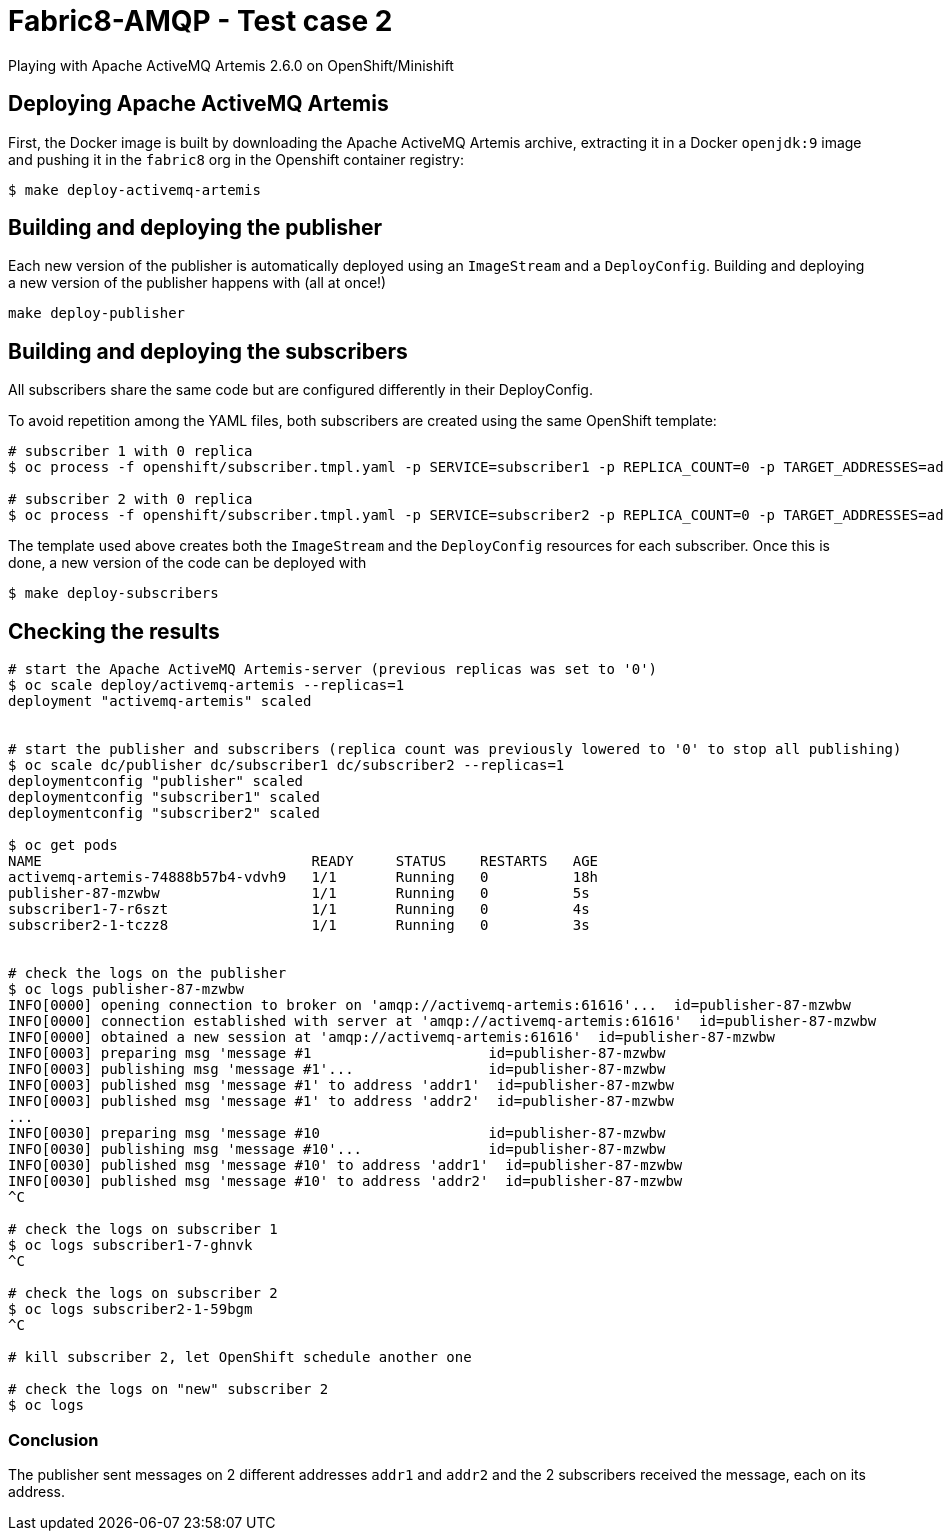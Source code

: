 = Fabric8-AMQP - Test case 2

Playing with Apache ActiveMQ Artemis 2.6.0 on OpenShift/Minishift

== Deploying Apache ActiveMQ Artemis

First, the Docker image is built by downloading the Apache ActiveMQ Artemis archive, extracting it in
a Docker `openjdk:9` image and pushing it in the `fabric8` org in the Openshift container registry: 

```
$ make deploy-activemq-artemis
```

== Building and deploying the publisher

Each new version of the publisher is automatically deployed using an `ImageStream` and a `DeployConfig`.
Building and deploying a new version of the publisher happens with (all at once!)

```
make deploy-publisher
```

== Building and deploying the subscribers

All subscribers share the same code but are configured differently in their DeployConfig.

To avoid repetition among the YAML files, both subscribers are created using the same OpenShift template:

```
# subscriber 1 with 0 replica 
$ oc process -f openshift/subscriber.tmpl.yaml -p SERVICE=subscriber1 -p REPLICA_COUNT=0 -p TARGET_ADDRESSES=addr1 | oc apply -f -

# subscriber 2 with 0 replica
$ oc process -f openshift/subscriber.tmpl.yaml -p SERVICE=subscriber2 -p REPLICA_COUNT=0 -p TARGET_ADDRESSES=addr2 | oc apply -f -
```

The template used above creates both the `ImageStream` and the `DeployConfig` resources for each subscriber. Once this is done, a new version of the code can be deployed with

```
$ make deploy-subscribers
```

== Checking the results


```
# start the Apache ActiveMQ Artemis-server (previous replicas was set to '0')
$ oc scale deploy/activemq-artemis --replicas=1
deployment "activemq-artemis" scaled

 
# start the publisher and subscribers (replica count was previously lowered to '0' to stop all publishing)
$ oc scale dc/publisher dc/subscriber1 dc/subscriber2 --replicas=1
deploymentconfig "publisher" scaled
deploymentconfig "subscriber1" scaled
deploymentconfig "subscriber2" scaled

$ oc get pods
NAME                                READY     STATUS    RESTARTS   AGE
activemq-artemis-74888b57b4-vdvh9   1/1       Running   0          18h
publisher-87-mzwbw                  1/1       Running   0          5s
subscriber1-7-r6szt                 1/1       Running   0          4s
subscriber2-1-tczz8                 1/1       Running   0          3s


# check the logs on the publisher
$ oc logs publisher-87-mzwbw
INFO[0000] opening connection to broker on 'amqp://activemq-artemis:61616'...  id=publisher-87-mzwbw
INFO[0000] connection established with server at 'amqp://activemq-artemis:61616'  id=publisher-87-mzwbw
INFO[0000] obtained a new session at 'amqp://activemq-artemis:61616'  id=publisher-87-mzwbw
INFO[0003] preparing msg 'message #1                     id=publisher-87-mzwbw
INFO[0003] publishing msg 'message #1'...                id=publisher-87-mzwbw
INFO[0003] published msg 'message #1' to address 'addr1'  id=publisher-87-mzwbw
INFO[0003] published msg 'message #1' to address 'addr2'  id=publisher-87-mzwbw
...
INFO[0030] preparing msg 'message #10                    id=publisher-87-mzwbw
INFO[0030] publishing msg 'message #10'...               id=publisher-87-mzwbw
INFO[0030] published msg 'message #10' to address 'addr1'  id=publisher-87-mzwbw
INFO[0030] published msg 'message #10' to address 'addr2'  id=publisher-87-mzwbw 
^C

# check the logs on subscriber 1
$ oc logs subscriber1-7-ghnvk
^C

# check the logs on subscriber 2
$ oc logs subscriber2-1-59bgm
^C

# kill subscriber 2, let OpenShift schedule another one

# check the logs on "new" subscriber 2
$ oc logs 


```


=== Conclusion

The publisher sent messages on 2 different addresses `addr1` and `addr2` and the 2 subscribers received the message, each on its address.